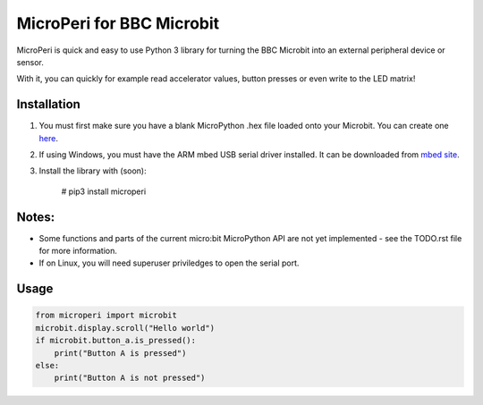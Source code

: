 ===========================
MicroPeri for BBC Microbit
===========================
MicroPeri is quick and easy to use Python 3 library for turning the BBC Microbit into an external peripheral device or sensor.

With it, you can quickly for example read accelerator values, button presses or even write to the LED matrix!

Installation
===============
1. You must first make sure you have a blank MicroPython .hex file loaded onto your Microbit. You can create one `here <https://www.microbit.co.uk/app/#create:xyelfe>`_.
2. If using Windows, you must have the ARM mbed USB serial driver installed. It can be downloaded from `mbed site <https://developer.mbed.org/handbook/Windows-serial-configuration>`_.
3. Install the library with (soon):

    # pip3 install microperi

Notes:
=======
- Some functions and parts of the current micro:bit MicroPython API are not yet implemented - see the TODO.rst file for more information.
- If on Linux, you will need superuser priviledges to open the serial port.

Usage
======
.. code-block:: python

    from microperi import microbit
    microbit.display.scroll("Hello world")
    if microbit.button_a.is_pressed():
        print("Button A is pressed")
    else:
        print("Button A is not pressed")


